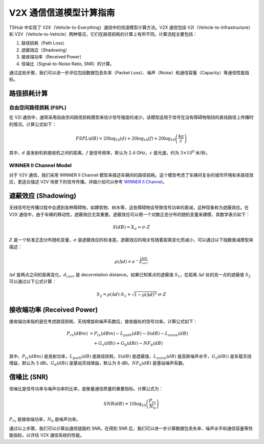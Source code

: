 V2X 通信信道模型计算指南
==========================

TSHub 中实现了 V2X（Vehicle-to-Everything）通信中的信道模型计算方法。V2X 通信包括 V2I（Vehicle-to-Infrastructure）和 V2V（Vehicle-to-Vehicle）两种情况，它们在路径损耗的计算上有所不同。计算流程主要包括：

1. 路径损耗（Path Loss）
2. 遮蔽效应（Shadowing）
3. 接收端功率（Received Power）
4. 信噪比（Signal-to-Noise Ratio, SNR）的计算。

通过这些步骤，我们可以进一步评估包括数据包丢失率（Packet Loss）、噪声（Noise）和通信容量（Capacity）等通信性能指标。

路径损耗计算
--------------

自由空间路径损耗 (FSPL)
^^^^^^^^^^^^^^^^^^^^^^^^

在 V2I 通信中，通常采用自由空间路径损耗模型来估计信号强度的减少。该模型适用于信号在没有障碍物阻挡的直线路径上传播时的情况。计算公式如下：

.. math::
   FSPL(dB) = 20 \log_{10}(d) + 20 \log_{10}(f) + 20 \log_{10}\left(\frac{4 \pi}{c}\right)

其中，:math:`d` 是发射机和接收机之间的距离，:math:`f` 是信号频率，默认为 2.4 GHz，:math:`c` 是光速，约为 :math:`3 \times 10^8` 米/秒。

WINNER II Channel Model
^^^^^^^^^^^^^^^^^^^^^^^

对于 V2V 通信，我们采用 WINNER II Channel 模型来描述车辆间的路径损耗。这个模型考虑了车辆间复杂的城市环境和多路径效应，更适合描述 V2V 场景下的信号传播。详细介绍可以参考 `WINNER II Channel <https://ww2.mathworks.cn/help/comm/ug/winner-ii-channel.html>`_。

遮蔽效应 (Shadowing)
----------------------

无线信号在传播过程中会遇到各种障碍物，如建筑物、树木等，这些障碍物会导致信号功率的衰减，这种现象称为遮蔽效应。在 V2X 通信中，由于车辆的移动性，遮蔽效应尤其重要。遮蔽效应可以用一个对数正态分布的随机变量来建模，其数学表示如下：

.. math::
   S(dB) = X_{\sigma} = \sigma \cdot Z

:math:`Z` 是一个标准正态分布随机变量，:math:`\sigma` 是遮蔽效应的标准差。遮蔽效应的相关性随着距离变化而减小，可以通过以下指数衰减模型来描述：

.. math::
   \rho(\Delta d) = e^{-\frac{|\Delta d|}{d_{corr}}}

:math:`\Delta d` 是两点之间的距离变化，:math:`d_{corr}` 是 decorrelation distance。如果已知某点的遮蔽值 :math:`S_1`，在距离 :math:`\Delta d` 处的另一点的遮蔽值 :math:`S_2` 可以通过以下公式计算：

.. math::
   S_2 = \rho(\Delta d) \cdot S_1 + \sqrt{1 - \rho(\Delta d)^2} \cdot \sigma \cdot Z

接收端功率 (Received Power)
------------------------------

接收端功率指的是在考虑路径损耗、天线增益和噪声系数后，接收器处的信号功率。计算公式如下：

.. math::

   \begin{align}
   P_{rx}(dBm) &= P_{tx}(dBm) - L_{path}(dB) - S(dB) - L_{noise}(dB) \\
                &\quad + G_{v}(dBi) + G_{b}(dBi) - NF_{b}(dB)
   \end{align}

其中，:math:`P_{tx}(dBm)` 是发射功率，:math:`L_{path}(dB)` 是路径损耗，:math:`S(dB)` 是遮蔽值，:math:`L_{noise}(dB)` 是高斯噪声水平，:math:`G_{v}(dBi)` 是车载天线增益，默认为 3 dBi，:math:`G_{b}(dBi)` 是基站天线增益，默认为 8 dBi，:math:`NF_{b}(dB)` 是基站噪声系数。

信噪比 (SNR)
--------------

信噪比是信号功率与噪声功率的比率，是衡量通信质量的重要指标。计算公式为：

.. math::
   SNR(dB) = 10 \log_{10}\left(\frac{P_{rx}}{N_{0}}\right)

:math:`P_{rx}` 是接收端功率，:math:`N_{0}` 是噪声功率。

通过以上步骤，我们可以计算出通信链路的 SNR。在得到 SNR 后，我们可以进一步计算数据包丢失率、噪声水平和通信容量等性能指标，以评估 V2X 通信系统的性能。
